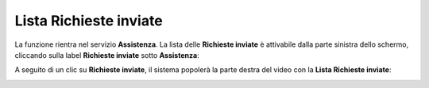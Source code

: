 
**Lista Richieste inviate**
===========================
La funzione rientra nel servizio **Assistenza**. La lista delle **Richieste inviate** è attivabile dalla parte
sinistra dello schermo, cliccando sulla label **Richieste inviate** sotto **Assistenza**:

.. image:: img/100.5_Elenco_Ticket_inviatiSX.png


A seguito di un clic su **Richieste inviate**, il sistema popolerà la parte destra del video con la **Lista Richieste inviate**:

.. image:: img/100.50_Elenco_Tickets_apertiDX.png
   